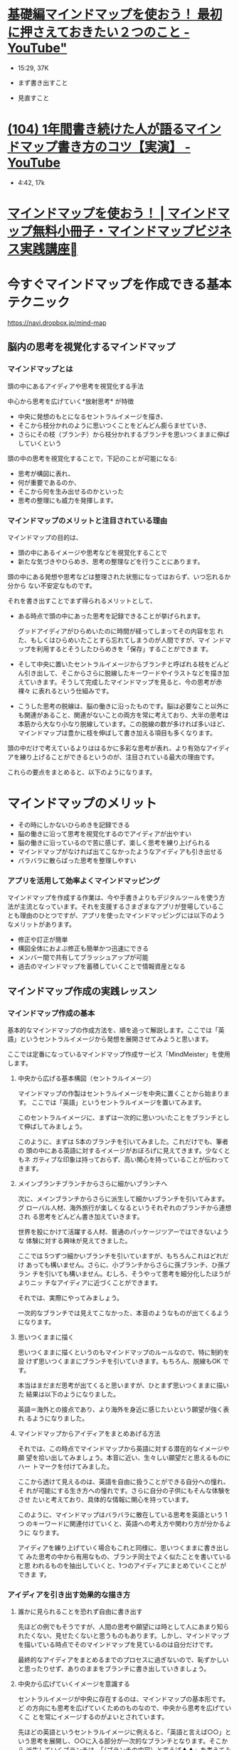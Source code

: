 * [[https://www.youtube.com/watch?v=euXxBummOqA][基礎編マインドマップを使おう！ 最初に押さえておきたい２つのこと - YouTube"]]
  - 15:29, 37K

  - まず書き出すこと
  - 見直すこと

* [[https://www.youtube.com/watch?v=FVKicGUR6w0][(104) 1年間書き続けた人が語るマインドマップ書き方のコツ【実演】 - YouTube]] 
- 4:42, 17k

* [[http://mindmap-elab.com/][マインドマップを使おう！ | マインドマップ無料小冊子・マインドマップビジネス実践講座]]


* 今すぐマインドマップを作成できる基本テクニック

  [[https://navi.dropbox.jp/mind-map]]

** 脳内の思考を視覚化するマインドマップ

*** マインドマップとは

    頭の中にあるアイディアや思考を視覚化する手法

    中心から思考を広げていく*放射思考* が特徴

    - 中央に発想のもとになるセントラルイメージを描き、
    - そこから枝分かれのように思いつくことをどんどん膨らませていき、
    - さらにその枝（ブランチ）から枝分かれするブランチを思いつくままに伸ば
      していくという

    頭の中の思考を視覚化することで，下記のことが可能になる:

    - 思考が構図に表れ、
    - 何が重要であるのか、
    - そこから何を生み出せるのかといった
    - 思考の整理にも威力を発揮します。

*** マインドマップのメリットと注目されている理由

    マインドマップの目的は、
    - 頭の中にあるイメージや思考などを視覚化することで
    - 新たな気づきやひらめき、思考の整理などを行うことにあります。

    頭の中にある発想や思考などは整理された状態になってはおらず、いつ忘れるか分から
    ない不安定なものです。

    それを書き出すことでまず得られるメリットとして、

   - ある時点で頭の中にあった思考を記録できることが挙げられます。

     グッドアイディアがひらめいたのに時間が経ってしまってその内容を忘
     れた、もしくはひらめいたことすら忘れてしまうのが人間ですが、マイ
     ンドマップを利用するとそうしたひらめきを「保存」することができま
     す。

   - そして中央に置いたセントラルイメージからブランチと呼ばれる枝をどんど
     ん引き出して、そこからさらに脱線したキーワードやイラストなどを描き加
     えていきます。そうして完成したマインドマップを見ると、今の思考が赤裸々
     に表れるという仕組みです。

   - こうした思考の脱線は、脳の働きに沿ったものです。脳は必要なこと以外に
     も関連があること、関連がないことの両方を常に考えており、大半の思考は
     本筋から大なり小なり脱線しています。この脱線の数が多ければ多いほど、
     マインドマップは豊かに枝を伸ばして書き加える項目も多くなります。

   頭の中だけで考えているよりははるかに多彩な思考が表れ、より有効なアイディ
   アを練り上げることができるというのが、注目されている最大の理由です。

   これらの要点をまとめると、以下のようになります。


* マインドマップのメリット

  - その時にしかないひらめきを記録できる
  - 脳の働きに沿って思考を視覚化するのでアイディアが出やすい
  - 脳の働きに沿っているので苦に感じず、楽しく思考を練り上げられる
  - マインドマップがなければ出てこなかったようなアイディアも引き出せる
  - バラバラに散らばった思考を整理しやすい

*** アプリを活用して効率よくマインドマッピング

マインドマップを作成する作業は、今や手書きよりもデジタルツールを使う方
法が主流となっています。それを支援するさまざまなアプリが登場しているこ
とも理由のひとつですが、アプリを使ったマインドマッピングには以下のよう
なメリットがあります。

- 修正や訂正が簡単
- 構図全体におよぶ修正も簡単かつ迅速にできる
- メンバー間で共有してブラッシュアップが可能
- 過去のマインドマップを蓄積していくことで情報資産となる

** マインドマップ作成の実践レッスン

*** マインドマップ作成の基本

基本的なマインドマップの作成方法を、順を追って解説します。ここでは「英
語」というセントラルイメージから発想を展開させてみようと思います。

ここでは定番になっているマインドマップ作成サービス「MindMeister」を使用
します。

**** 中央から広げる基本構図（セントラルイメージ）

マインドマップの作製はセントラルイメージを中央に置くことから始まります。
ここでは「英語」というセントラルイメージを置いてみます。

[[https://navi.dropbox.jp/wp-content/uploads/2016/12/mind-map-02.png]]

このセントラルイメージに、まずは一次的に思いついたことをブランチとして伸ばしてみましょう。

[[https://navi.dropbox.jp/wp-content/uploads/2016/12/mind-map-03-e1475821627436.png]]

このように、まずは 5本のブランチを引いてみました。これだけでも、筆者の
頭の中にある英語に対するイメージがおぼろげに見えてきます。少なくともネ
ガティブな印象は持っておらず、高い関心を持っていることが伝わってきます。

**** メインブランチブランチからさらに細かいブランチへ

次に、メインブランチからさらに派生して細かいブランチを引いてみます。グ
ローバル人材、海外旅行が楽しくなるというそれぞれのブランチから連想され
る思考をどんどん書き加えていきます。

[[https://navi.dropbox.jp/wp-content/uploads/2016/12/mind-map-04-e1475821656361.png]]

世界を股にかけて活躍する人材、普通のパッケージツアーではできないような
体験に対する興味が見えてきました。

ここでは 5つずつ細かいブランチを引いていますが、もちろんこれはどれだけ
あっても構いません。さらに、小ブランチからさらに孫ブランチ、ひ孫ブラン
チを引いても構いません。むしろ、そうやって思考を細分化したほうがよりニッ
チなアイディアに近づくことができます。

それでは、実際にやってみましょう。

[[https://navi.dropbox.jp/wp-content/uploads/2016/12/mind-map-05-e1475821676635.png]]

一次的なブランチでは見えてこなかった、本音のようなものが出てくるようになります。

**** 思いつくままに描く

思いつくままに描くというのもマインドマップのルールなので、特に制約を設
けず思いつくままにブランチを引いていきます。もちろん、脱線もOK です。

本当はまだまだ思考が出てくると思いますが、ひとまず思いつくままに描いた
結果は以下のようになりました。

[[https://navi.dropbox.jp/wp-content/uploads/2016/12/mind-map-06-e1475821708638.png]]

英語＝海外との接点であり、より海外を身近に感じたいという願望が強く表れ
るようになりました。

**** マインドマップからアイディアをまとめあげる方法

それでは、この時点でマインドマップから英語に対する潜在的なイメージや願
望を拾い出してみましょう。本音に近い、生々しい願望だと思えるものにハー
トマークを付けてみました。

[[https://navi.dropbox.jp/wp-content/uploads/2016/12/mind-map-07-e1475821731443.png]]

ここから透けて見えるのは、英語を自由に扱うことができる自分への憧れ、そ
れが可能にする生き方への憧れです。さらに自分の子供にもそんな体験をさせ
たいと考えており、具体的な情報に関心を持っています。

このように、マインドマップはバラバラに散在している思考を英語という 1つ
のキーワードに関連付けていくと、英語への考え方や関わり方が分かるように
なります。

アイディアを練り上げていく場合もこれと同様に、思いつくままに書き出して
みた思考の中から有用なもの、ブランチ同士でよく似たことを書いていると思
われるものを抽出していくと、1つのアイディアにまとめていくことができま
す。

*** アイディアを引き出す効果的な描き方

**** 誰かに見られることを恐れず自由に書き出す

先ほどの例でもそうですが、人間の思考や願望には時として人にあまり知られたくない、見せたくないと思うものもあります。しかし、マインドマップを描いている時点でそのマインドマップを見ているのは自分だけです。

最終的なアイディアをまとめるまでのプロセスに過ぎないので、恥ずかしいと思ったりせず、ありのままをブランチに書き出していきましょう。

**** 中央から広げていくイメージを意識する

セントラルイメージが中央に存在するのは、マインドマップの基本形です。ど
の方向にも思考を広げていくためのものなので、中央から思考を広げていくこ
とを常にイメージするのがよいとされています。

先ほどの英語というセントラルイメージに例えると、「英語と言えば○○」と
いう思考を展開し、○○に入る部分が一次的なブランチとなります。そこから
派生していくブランチは、「（ブランチの内容）と言えば▲▲」を考えてみて、
そこで思いついた▲▲の部分を孫ブランチとして書き足していきます。

[[https://navi.dropbox.jp/wp-content/uploads/2016/12/mind-map-08.png]]

**** 色を使ってイメージを鮮明にする

マインドマップは自由であればあるほど、頭の中の思考やアイディアも自由に
表に出てくるようになります。見やすくするため、楽しくするためにたくさん
の色を使うことも大いに推奨されています。

手書きで作成している場合、アプリなどを使って作成したものをプリントアウ
トして、そこに色ペンを使って印や線を引いたりすると、作業が効率化するか
も知れません。

**** 文字だけでなくアイコンやイラストを使う

頭の中にある思考を視覚化するという意味では、マインドマップは線と文字だ
けで作成することにこだわる必要もありません。アイコンやイラストなど、自
分が描きやすい形であれば何を書いても構いません。

**** ブランチに沿うように文字を書く

アプリを使用するとそのような形にならないこともありますが、手書きの場合
はブランチに沿うように文字情報を書き入れるのがよいとされています。

この方法が推奨されているのは、ブランチの先に文字を書くと、その先の展開
を構図的にふさいでしまうので思考の自由さが損なわれますし、アイディアが
伸びていくというイメージを表現したほうが、思考が出やすくなるというとて
もデリケートな理由からです。


** まとめ

マインドマップはブレインストーミングやアイディアを練る際の手法として確
実に広がりを見せている

最初はちょっと面食らうことがあるかも知れませんが、使っているうちにすぐ
慣れて楽しく思考を書き出していくことができる




  
